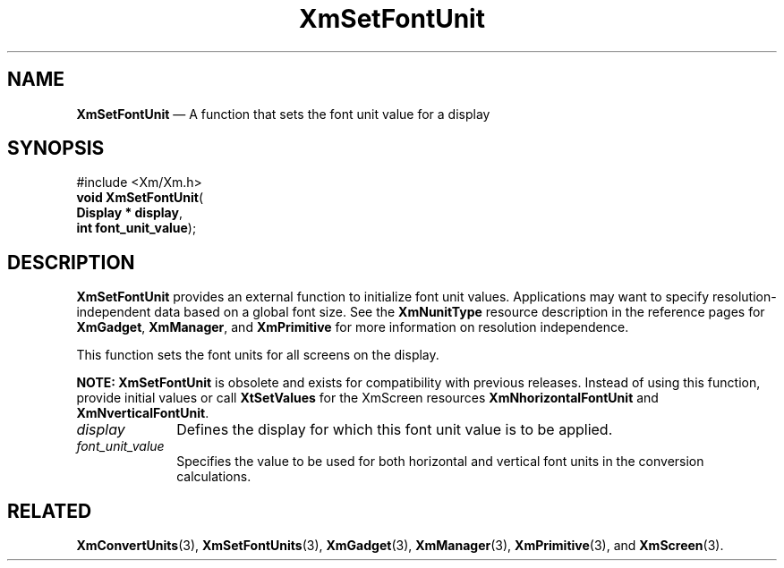 '\" t
...\" SetFonUA.sgm /main/8 1996/09/08 21:02:01 rws $
.de P!
.fl
\!!1 setgray
.fl
\\&.\"
.fl
\!!0 setgray
.fl			\" force out current output buffer
\!!save /psv exch def currentpoint translate 0 0 moveto
\!!/showpage{}def
.fl			\" prolog
.sy sed -e 's/^/!/' \\$1\" bring in postscript file
\!!psv restore
.
.de pF
.ie     \\*(f1 .ds f1 \\n(.f
.el .ie \\*(f2 .ds f2 \\n(.f
.el .ie \\*(f3 .ds f3 \\n(.f
.el .ie \\*(f4 .ds f4 \\n(.f
.el .tm ? font overflow
.ft \\$1
..
.de fP
.ie     !\\*(f4 \{\
.	ft \\*(f4
.	ds f4\"
'	br \}
.el .ie !\\*(f3 \{\
.	ft \\*(f3
.	ds f3\"
'	br \}
.el .ie !\\*(f2 \{\
.	ft \\*(f2
.	ds f2\"
'	br \}
.el .ie !\\*(f1 \{\
.	ft \\*(f1
.	ds f1\"
'	br \}
.el .tm ? font underflow
..
.ds f1\"
.ds f2\"
.ds f3\"
.ds f4\"
.ta 8n 16n 24n 32n 40n 48n 56n 64n 72n 
.TH "XmSetFontUnit" "library call"
.SH "NAME"
\fBXmSetFontUnit\fP \(em A function that sets the font unit value for a display
.iX "XmSetFontUnit"
.SH "SYNOPSIS"
.PP
.nf
#include <Xm/Xm\&.h>
\fBvoid \fBXmSetFontUnit\fP\fR(
\fBDisplay \fB* display\fR\fR,
\fBint \fBfont_unit_value\fR\fR);
.fi
.SH "DESCRIPTION"
.PP
\fBXmSetFontUnit\fP provides an external function to initialize font unit
values\&. Applications may want to specify resolution-independent data based
on a global font size\&.
See the \fBXmNunitType\fP resource description in the reference pages for
\fBXmGadget\fP, \fBXmManager\fP, and \fBXmPrimitive\fP for more information
on resolution independence\&.
.PP
This function sets the font units for all screens on the display\&.
.PP
\fBNOTE:\fP
\fBXmSetFontUnit\fP is obsolete and exists for compatibility with
previous releases\&.
Instead of using this function, provide initial values or call
\fBXtSetValues\fP for the XmScreen resources \fBXmNhorizontalFontUnit\fP
and \fBXmNverticalFontUnit\fP\&.
.IP "\fIdisplay\fP" 10
Defines the display for which this font unit value is to be applied\&.
.IP "\fIfont_unit_value\fP" 10
Specifies the value to be used for both horizontal and vertical font
units in the conversion calculations\&.
.SH "RELATED"
.PP
\fBXmConvertUnits\fP(3),
\fBXmSetFontUnits\fP(3),
\fBXmGadget\fP(3),
\fBXmManager\fP(3),
\fBXmPrimitive\fP(3), and
\fBXmScreen\fP(3)\&.
...\" created by instant / docbook-to-man, Sun 22 Dec 1996, 20:30
